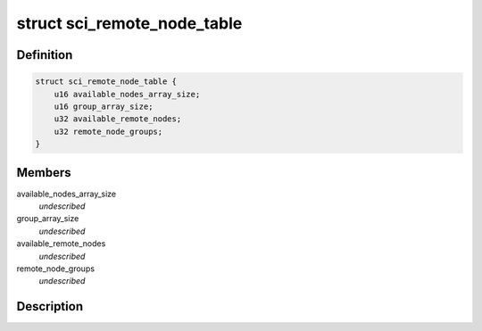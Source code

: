 .. -*- coding: utf-8; mode: rst -*-
.. src-file: drivers/scsi/isci/remote_node_table.h

.. _`sci_remote_node_table`:

struct sci_remote_node_table
============================

.. c:type:: struct sci_remote_node_table


.. _`sci_remote_node_table.definition`:

Definition
----------

.. code-block:: c

    struct sci_remote_node_table {
        u16 available_nodes_array_size;
        u16 group_array_size;
        u32 available_remote_nodes;
        u32 remote_node_groups;
    }

.. _`sci_remote_node_table.members`:

Members
-------

available_nodes_array_size
    *undescribed*

group_array_size
    *undescribed*

available_remote_nodes
    *undescribed*

remote_node_groups
    *undescribed*

.. _`sci_remote_node_table.description`:

Description
-----------



.. This file was automatic generated / don't edit.

